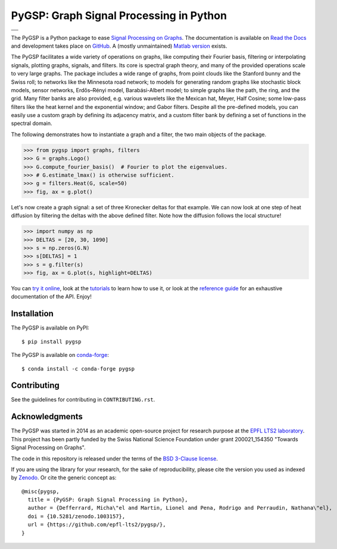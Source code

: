 ========================================
PyGSP: Graph Signal Processing in Python
========================================

+-----------------------------------+
| |doc|  |pypi|  |conda|  |binder|  |
+-----------------------------------+
| |zenodo|  |license|  |pyversions| |
+-----------------------------------+
| |travis|  |coveralls|  |github|   |
+-----------------------------------+

.. |doc| image:: https://readthedocs.org/projects/pygsp/badge/?version=latest
   :target: https://pygsp.readthedocs.io
.. |pypi| image:: https://img.shields.io/pypi/v/pygsp.svg
   :target: https://pypi.org/project/PyGSP
.. |zenodo| image:: https://zenodo.org/badge/DOI/10.5281/zenodo.1003157.svg
   :target: https://doi.org/10.5281/zenodo.1003157
.. |license| image:: https://img.shields.io/pypi/l/pygsp.svg
   :target: https://github.com/epfl-lts2/pygsp/blob/master/LICENSE.txt
.. |pyversions| image:: https://img.shields.io/pypi/pyversions/pygsp.svg
   :target: https://pypi.org/project/PyGSP
.. |travis| image:: https://img.shields.io/travis/epfl-lts2/pygsp.svg
   :target: https://travis-ci.org/epfl-lts2/pygsp
.. |coveralls| image:: https://img.shields.io/coveralls/epfl-lts2/pygsp.svg
   :target: https://coveralls.io/github/epfl-lts2/pygsp
.. |github| image:: https://img.shields.io/github/stars/epfl-lts2/pygsp.svg?style=social
   :target: https://github.com/epfl-lts2/pygsp
.. |binder| image:: https://mybinder.org/badge.svg
   :target: https://mybinder.org/v2/gh/epfl-lts2/pygsp/master?filepath=playground.ipynb
.. |conda| image:: https://anaconda.org/conda-forge/pygsp/badges/installer/conda.svg
   :target: https://anaconda.org/conda-forge/pygsp

The PyGSP is a Python package to ease
`Signal Processing on Graphs <https://arxiv.org/abs/1211.0053>`_.
The documentation is available on
`Read the Docs <https://pygsp.readthedocs.io>`_
and development takes place on
`GitHub <https://github.com/epfl-lts2/pygsp>`_.
A (mostly unmaintained) `Matlab version <https://lts2.epfl.ch/gsp>`_ exists.

The PyGSP facilitates a wide variety of operations on graphs, like computing
their Fourier basis, filtering or interpolating signals, plotting graphs,
signals, and filters. Its core is spectral graph theory, and many of the
provided operations scale to very large graphs. The package includes a wide
range of graphs, from point clouds like the Stanford bunny and the Swiss roll;
to networks like the Minnesota road network; to models for generating random
graphs like stochastic block models, sensor networks, Erdős–Rényi model,
Barabási-Albert model; to simple graphs like the path, the ring, and the grid.
Many filter banks are also provided, e.g. various wavelets like the Mexican
hat, Meyer, Half Cosine; some low-pass filters like the heat kernel and the
exponential window; and Gabor filters. Despite all the pre-defined models, you
can easily use a custom graph by defining its adjacency matrix, and a custom
filter bank by defining a set of functions in the spectral domain.

The following demonstrates how to instantiate a graph and a filter, the two
main objects of the package.

>>> from pygsp import graphs, filters
>>> G = graphs.Logo()
>>> G.compute_fourier_basis()  # Fourier to plot the eigenvalues.
>>> # G.estimate_lmax() is otherwise sufficient.
>>> g = filters.Heat(G, scale=50)
>>> fig, ax = g.plot()

.. image:: ../pygsp/data/readme_example_filter.png
    :alt:
.. image:: pygsp/data/readme_example_filter.png
    :alt:

Let's now create a graph signal: a set of three Kronecker deltas for that
example. We can now look at one step of heat diffusion by filtering the deltas
with the above defined filter. Note how the diffusion follows the local
structure!

>>> import numpy as np
>>> DELTAS = [20, 30, 1090]
>>> s = np.zeros(G.N)
>>> s[DELTAS] = 1
>>> s = g.filter(s)
>>> fig, ax = G.plot(s, highlight=DELTAS)

.. image:: ../pygsp/data/readme_example_graph.png
    :alt:
.. image:: pygsp/data/readme_example_graph.png
    :alt:

You can
`try it online <https://mybinder.org/v2/gh/epfl-lts2/pygsp/master?filepath=playground.ipynb>`_,
look at the
`tutorials <https://pygsp.readthedocs.io/en/stable/tutorials/index.html>`_
to learn how to use it, or look at the
`reference guide <https://pygsp.readthedocs.io/en/stable/reference/index.html>`_
for an exhaustive documentation of the API. Enjoy!

Installation
------------

The PyGSP is available on PyPI::

    $ pip install pygsp

The PyGSP is available on `conda-forge <https://github.com/conda-forge/pygsp-feedstock>`_::

    $ conda install -c conda-forge pygsp

Contributing
------------

See the guidelines for contributing in ``CONTRIBUTING.rst``.

Acknowledgments
---------------

The PyGSP was started in 2014 as an academic open-source project for
research purpose at the `EPFL LTS2 laboratory <https://lts2.epfl.ch>`_.
This project has been partly funded by the Swiss National Science Foundation
under grant 200021_154350 "Towards Signal Processing on Graphs".

The code in this repository is released under the terms of the `BSD 3-Clause license <LICENSE.txt>`_.

If you are using the library for your research, for the sake of
reproducibility, please cite the version you used as indexed by
`Zenodo <https://doi.org/10.5281/zenodo.1003157>`_.
Or cite the generic concept as::

    @misc{pygsp,
      title = {PyGSP: Graph Signal Processing in Python},
      author = {Defferrard, Micha\"el and Martin, Lionel and Pena, Rodrigo and Perraudin, Nathana\"el},
      doi = {10.5281/zenodo.1003157},
      url = {https://github.com/epfl-lts2/pygsp/},
    }
